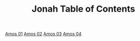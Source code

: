 #+TITLE: Jonah Table of Contents

[[file:30-AMO01.org][Amos 01]]
[[file:30-AMO02.org][Amos 02]]
[[file:30-AMO03.org][Amos 03]]
[[file:30-AMO04.org][Amos 04]]
